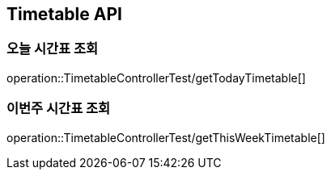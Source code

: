 [[Timetable-API]]
== Timetable API

[[Get-Timetable]]
=== 오늘 시간표 조회
operation::TimetableControllerTest/getTodayTimetable[]

=== 이번주 시간표 조회
operation::TimetableControllerTest/getThisWeekTimetable[]
